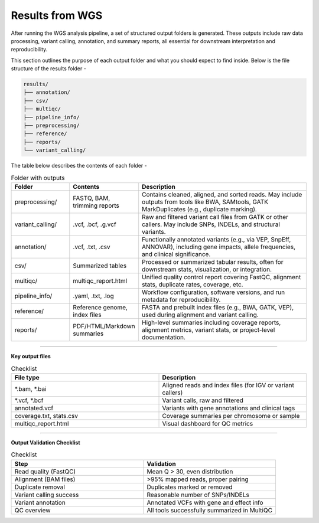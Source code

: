 **Results from WGS**
====================

After running the WGS analysis pipeline, a set of structured output folders is generated. These outputs include raw data processing, variant calling, annotation, and summary reports, all essential for downstream interpretation and reproducibility.

This section outlines the purpose of each output folder and what you should expect to find inside. Below is the file structure of the results folder -

.. code-block:: RST

  results/
  ├── annotation/
  ├── csv/
  ├── multiqc/
  ├── pipeline_info/
  ├── preprocessing/
  ├── reference/
  ├── reports/
  └── variant_calling/

The table below describes the contents of each folder -

.. list-table:: Folder with outputs
   :widths: 20 20 60
   :header-rows: 1

   * - Folder
     - Contents
     - Description
   * - preprocessing/
     - FASTQ, BAM, trimming reports
     - Contains cleaned, aligned, and sorted reads. May include outputs from tools like BWA, SAMtools, GATK MarkDuplicates (e.g., duplicate marking).
   * - variant_calling/
     - .vcf, .bcf, .g.vcf
     - Raw and filtered variant call files from GATK or other callers. May include SNPs, INDELs, and structural variants.
   * - annotation/
     - .vcf, .txt, .csv
     - Functionally annotated variants (e.g., via VEP, SnpEff, ANNOVAR), including gene impacts, allele frequencies, and clinical significance.
   * - csv/
     - Summarized tables
     - Processed or summarized tabular results, often for downstream stats, visualization, or integration.
   * - multiqc/
     - multiqc_report.html
     - Unified quality control report covering FastQC, alignment stats, duplicate rates, coverage, etc.
   * - pipeline_info/
     - .yaml, .txt, .log
     - Workflow configuration, software versions, and run metadata for reproducibility.
   * - reference/
     - Reference genome, index files
     - FASTA and prebuilt index files (e.g., BWA, GATK, VEP), used during alignment and variant calling.
   * - reports/
     - PDF/HTML/Markdown summaries
     - High-level summaries including coverage reports, alignment metrics, variant stats, or project-level documentation.

-----------

**Key output files**

.. list-table:: Checklist
   :widths: 30 30
   :header-rows: 1

   * - File type
     - Description
   * - *.bam, *.bai
     - Aligned reads and index files (for IGV or variant callers)
   * - *.vcf, *.bcf
     - Variant calls, raw and filtered
   * - annotated.vcf
     - Variants with gene annotations and clinical tags
   * - coverage.txt, stats.csv
     - Coverage summaries per chromosome or sample
   * - multiqc_report.html
     - Visual dashboard for QC metrics

-----------

**Output Validation Checklist**

.. list-table:: Checklist
   :widths: 30 30
   :header-rows: 1

   * - Step
     - Validation
   * - Read quality (FastQC)
     - Mean Q > 30, even distribution
   * - Alignment (BAM files)
     - >95% mapped reads, proper pairing
   * - Duplicate removal
     - Duplicates marked or removed
   * - Variant calling success
     - Reasonable number of SNPs/INDELs
   * - Variant annotation
     - Annotated VCFs with gene and effect info
   * - QC overview
     - All tools successfully summarized in MultiQC



